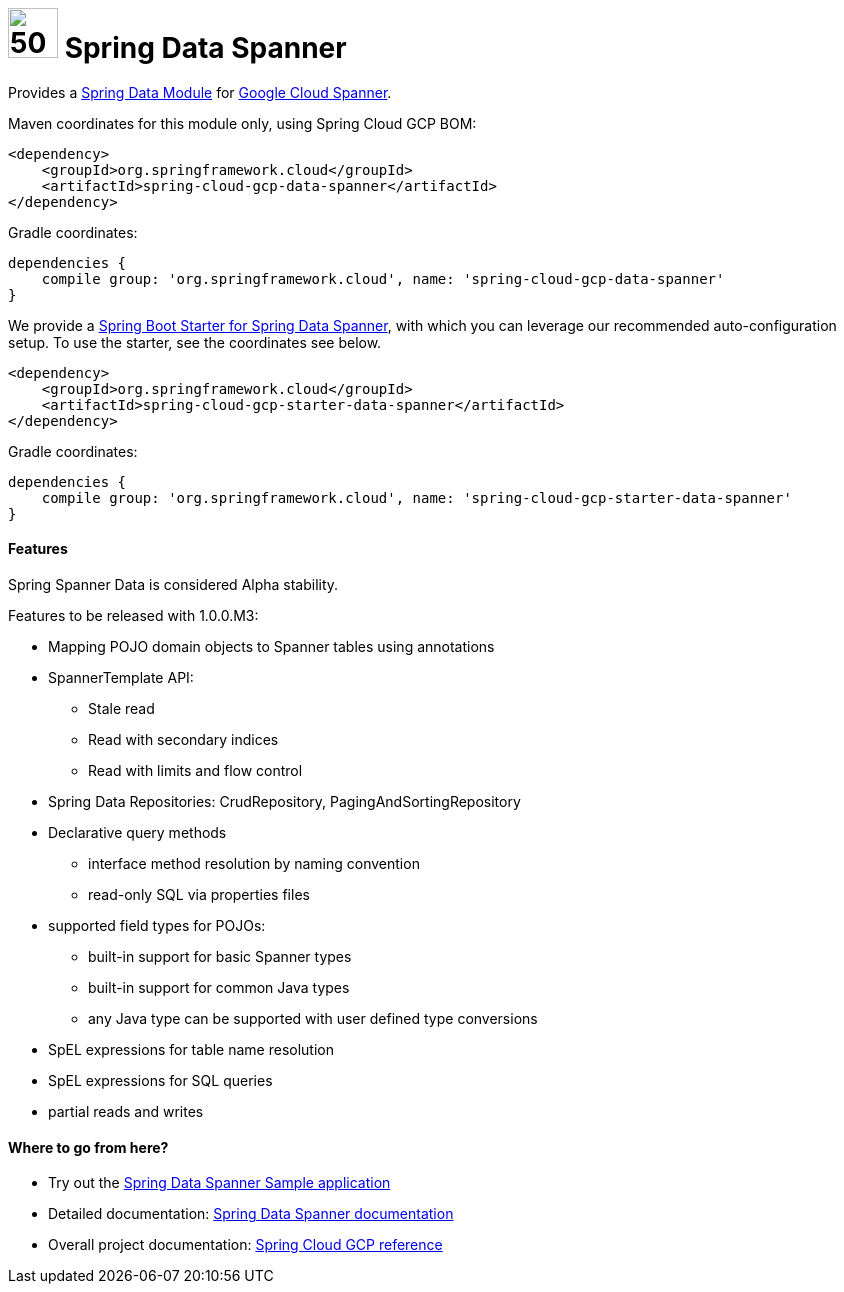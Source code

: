 :ext-relative: adoc

= image:spanner-logo.png[50,50] Spring Data Spanner

Provides a http://projects.spring.io/spring-data/[Spring Data Module] for https://cloud.google.com/spanner/[Google Cloud Spanner].

Maven coordinates for this module only, using Spring Cloud GCP BOM:

[source,xml]
----
<dependency>
    <groupId>org.springframework.cloud</groupId>
    <artifactId>spring-cloud-gcp-data-spanner</artifactId>
</dependency>
----

Gradle coordinates:

[source]
----
dependencies {
    compile group: 'org.springframework.cloud', name: 'spring-cloud-gcp-data-spanner'
}
----

We provide a link:../spring-cloud-gcp-starters/spring-cloud-gcp-starter-data-spanner[Spring Boot Starter for Spring Data Spanner], with which you can leverage our recommended auto-configuration setup.
To use the starter, see the coordinates see below.

[source,xml]
----
<dependency>
    <groupId>org.springframework.cloud</groupId>
    <artifactId>spring-cloud-gcp-starter-data-spanner</artifactId>
</dependency>
----

Gradle coordinates:

[source]
----
dependencies {
    compile group: 'org.springframework.cloud', name: 'spring-cloud-gcp-starter-data-spanner'
}
----

==== Features

Spring Spanner Data is considered Alpha stability.

Features to be released with 1.0.0.M3:

- Mapping POJO domain objects to Spanner tables using annotations
- SpannerTemplate API:
   ** Stale read
   ** Read with secondary indices
   ** Read with limits and flow control
- Spring Data Repositories: CrudRepository, PagingAndSortingRepository
- Declarative query methods
   ** interface method resolution by naming convention
   ** read-only SQL via properties files
- supported field types for POJOs:
   ** built-in support for basic Spanner types
   ** built-in support for common Java types
   ** any Java type can be supported with user defined type conversions
- SpEL expressions for table name resolution
- SpEL expressions for SQL queries
- partial reads and writes


====  Where to go from here?

* Try out the link:../spring-cloud-gcp-samples/spring-cloud-gcp-data-spanner-sample[Spring Data Spanner Sample application]
* Detailed documentation: link:../docs/src/main/asciidoc/spanner.adoc[Spring Data Spanner documentation]
* Overall project documentation: https://cloud.spring.io/spring-cloud-gcp[Spring Cloud GCP reference]


